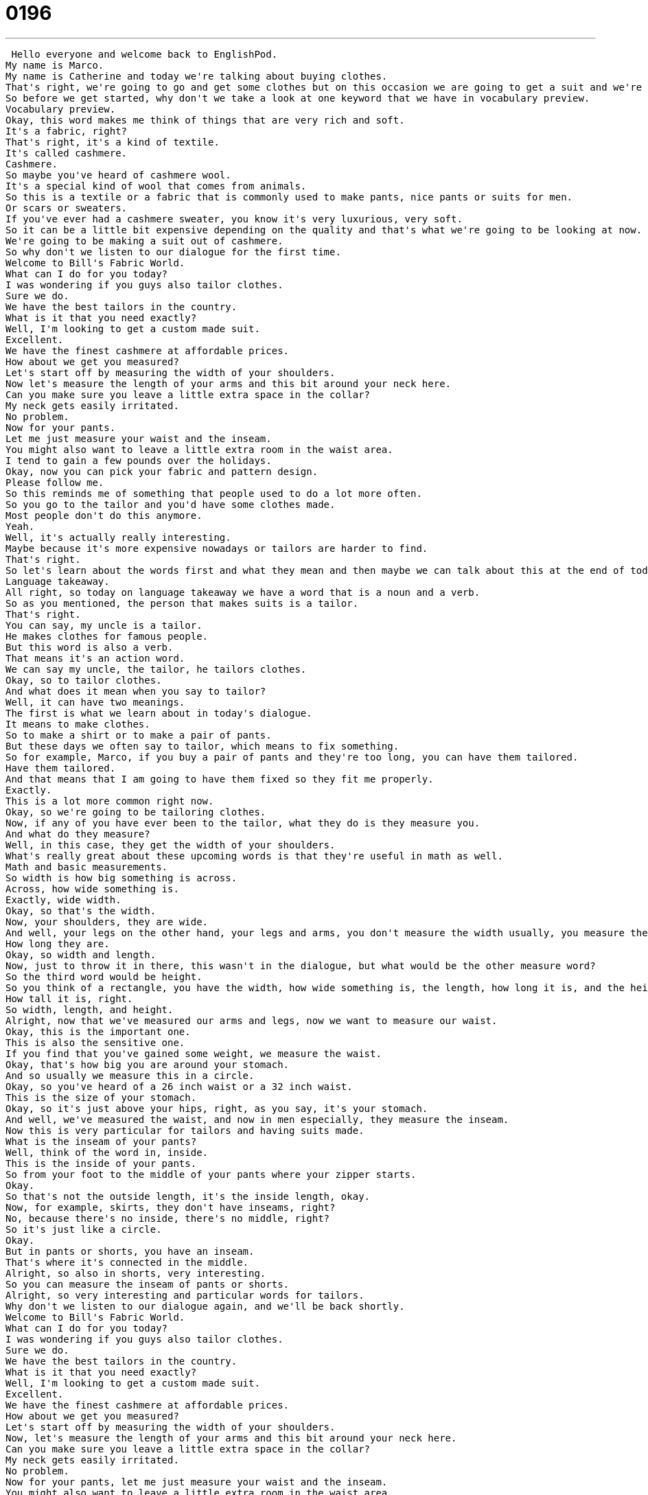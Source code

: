 = 0196
:toc: left
:toclevels: 3
:sectnums:
:stylesheet: ../../../../myAdocCss.css

'''


 Hello everyone and welcome back to EnglishPod.
My name is Marco.
My name is Catherine and today we're talking about buying clothes.
That's right, we're going to go and get some clothes but on this occasion we are going to get a suit and we're going to have it made especially for us.
So before we get started, why don't we take a look at one keyword that we have in vocabulary preview.
Vocabulary preview.
Okay, this word makes me think of things that are very rich and soft.
It's a fabric, right?
That's right, it's a kind of textile.
It's called cashmere.
Cashmere.
So maybe you've heard of cashmere wool.
It's a special kind of wool that comes from animals.
So this is a textile or a fabric that is commonly used to make pants, nice pants or suits for men.
Or scars or sweaters.
If you've ever had a cashmere sweater, you know it's very luxurious, very soft.
So it can be a little bit expensive depending on the quality and that's what we're going to be looking at now.
We're going to be making a suit out of cashmere.
So why don't we listen to our dialogue for the first time.
Welcome to Bill's Fabric World.
What can I do for you today?
I was wondering if you guys also tailor clothes.
Sure we do.
We have the best tailors in the country.
What is it that you need exactly?
Well, I'm looking to get a custom made suit.
Excellent.
We have the finest cashmere at affordable prices.
How about we get you measured?
Let's start off by measuring the width of your shoulders.
Now let's measure the length of your arms and this bit around your neck here.
Can you make sure you leave a little extra space in the collar?
My neck gets easily irritated.
No problem.
Now for your pants.
Let me just measure your waist and the inseam.
You might also want to leave a little extra room in the waist area.
I tend to gain a few pounds over the holidays.
Okay, now you can pick your fabric and pattern design.
Please follow me.
So this reminds me of something that people used to do a lot more often.
So you go to the tailor and you'd have some clothes made.
Most people don't do this anymore.
Yeah.
Well, it's actually really interesting.
Maybe because it's more expensive nowadays or tailors are harder to find.
That's right.
So let's learn about the words first and what they mean and then maybe we can talk about this at the end of today's show.
Language takeaway.
All right, so today on language takeaway we have a word that is a noun and a verb.
So as you mentioned, the person that makes suits is a tailor.
That's right.
You can say, my uncle is a tailor.
He makes clothes for famous people.
But this word is also a verb.
That means it's an action word.
We can say my uncle, the tailor, he tailors clothes.
Okay, so to tailor clothes.
And what does it mean when you say to tailor?
Well, it can have two meanings.
The first is what we learn about in today's dialogue.
It means to make clothes.
So to make a shirt or to make a pair of pants.
But these days we often say to tailor, which means to fix something.
So for example, Marco, if you buy a pair of pants and they're too long, you can have them tailored.
Have them tailored.
And that means that I am going to have them fixed so they fit me properly.
Exactly.
This is a lot more common right now.
Okay, so we're going to be tailoring clothes.
Now, if any of you have ever been to the tailor, what they do is they measure you.
And what do they measure?
Well, in this case, they get the width of your shoulders.
What's really great about these upcoming words is that they're useful in math as well.
Math and basic measurements.
So width is how big something is across.
Across, how wide something is.
Exactly, wide width.
Okay, so that's the width.
Now, your shoulders, they are wide.
And well, your legs on the other hand, your legs and arms, you don't measure the width usually, you measure the length.
How long they are.
Okay, so width and length.
Now, just to throw it in there, this wasn't in the dialogue, but what would be the other measure word?
So the third word would be height.
So you think of a rectangle, you have the width, how wide something is, the length, how long it is, and the height, how tall it is.
How tall it is, right.
So width, length, and height.
Alright, now that we've measured our arms and legs, now we want to measure our waist.
Okay, this is the important one.
This is also the sensitive one.
If you find that you've gained some weight, we measure the waist.
Okay, that's how big you are around your stomach.
And so usually we measure this in a circle.
Okay, so you've heard of a 26 inch waist or a 32 inch waist.
This is the size of your stomach.
Okay, so it's just above your hips, right, as you say, it's your stomach.
And well, we've measured the waist, and now in men especially, they measure the inseam.
Now this is very particular for tailors and having suits made.
What is the inseam of your pants?
Well, think of the word in, inside.
This is the inside of your pants.
So from your foot to the middle of your pants where your zipper starts.
Okay.
So that's not the outside length, it's the inside length, okay.
Now, for example, skirts, they don't have inseams, right?
No, because there's no inside, there's no middle, right?
So it's just like a circle.
Okay.
But in pants or shorts, you have an inseam.
That's where it's connected in the middle.
Alright, so also in shorts, very interesting.
So you can measure the inseam of pants or shorts.
Alright, so very interesting and particular words for tailors.
Why don't we listen to our dialogue again, and we'll be back shortly.
Welcome to Bill's Fabric World.
What can I do for you today?
I was wondering if you guys also tailor clothes.
Sure we do.
We have the best tailors in the country.
What is it that you need exactly?
Well, I'm looking to get a custom made suit.
Excellent.
We have the finest cashmere at affordable prices.
How about we get you measured?
Let's start off by measuring the width of your shoulders.
Now, let's measure the length of your arms and this bit around your neck here.
Can you make sure you leave a little extra space in the collar?
My neck gets easily irritated.
No problem.
Now for your pants, let me just measure your waist and the inseam.
You might also want to leave a little extra room in the waist area.
I tend to gain a few pounds over the holidays.
Okay.
Now you can pick your fabric and pattern design.
Please follow me.
All right, we're back.
Now we have three key phrases that we found in this dialogue.
Let's take a look at them now in Fluency Builder.
Fluency Builder.
This first phrase is the topic of today's lesson.
We talked a little bit about measurements for a suit, but in particular we're getting a custom made suit.
Okay.
So this word custom made.
Well, custom is important.
It means special or unique.
There's no other like it.
So we could talk about custom cars.
That means a car that has been fixed, especially for you.
Okay.
So a custom made suit would be a suit that was made specifically for your height, for how big your waist is, etcetera, specifically for you.
Right.
So a suit that I buy at the department store is just a normal suit, but a suit that I have made for me is a custom made suit.
Okay.
And as you said, you can use it for cars, a custom made car, or maybe for example, a custom made custom made kitchen.
That means that you get to pick every single part of the kitchen that you want.
Many people do that, right?
They have custom built or custom made homes.
Yeah, that's always something I've wanted to do, but I hear that it's much more expensive than getting a normal homemade.
All right.
So that's the first key phrase.
Now, moving on, when we talk about measuring, we say, I measured, I measured the length of this street.
Right.
Or let's measure you so we can see how big you are.
But if you notice in the dialogue, we use the passive voice.
He says, let's get you measured.
Okay.
I got measured or it got measured to get measured, as you say, is the, is the passive voice.
Now what's the difference between passive and active?
All right.
So basically what happens here is we are concentrating on the person and the action falling upon you, for example.
So I got measured.
What happened to me?
I got measured.
Who did it?
Who measured you?
We don't know.
We don't know.
We don't care.
Right.
The point, the important part is that you were measured, you got measured, but we could have a different phrase.
We say, for example, I will measure this table or he measures the height of the door and we know he measures.
I will measure.
We know who the actor is.
That means it's active voice because the focus is on who's doing this action.
But in passive voice, the important thing is who is receiving the action.
Right.
Now it's a little bit complicated because as you can see, measured is in the past, but we're not really talking about the past.
So it may get a little bit complicated.
We can take a more in depth look at that in the community section.
You can ask a couple questions.
We'll place a couple of examples, but it's kind of hard to get into the grammar over an audio podcast, right?
That's true.
So that's why we have the practice space on the website.
All right.
Now moving on, we have our last phrase and when he was talking about the waste and how he should leave a little bit of extra room, it's because he tends, he tends to gain a few pounds.
Okay.
So to gain a few pounds is like gaining a kilo.
It means to gain weight over the holidays.
And in this case to tend to, I tend to means I normally or I usually.
So for example, Marco, what do you tend to eat for breakfast?
I tend to eat scrambled eggs and a glass of yogurt.
That's healthy.
Do you tend to run late in the morning?
Uh, yes.
True.
Right.
So tend to it's a tendency is what usually happens.
It's normal.
It's normal.
All right.
So very interesting phrases, very interesting words.
Why don't we listen to our dialogue for the last time?
Welcome to Bill's fabric world.
What can I do for you today?
I was wondering if you guys also tailored clothes.
Sure we do.
We have the best tailors in the country.
What is it that you need exactly?
Well, I'm looking to get a custom made suit.
Excellent.
We have the finest cash mears at affordable prices.
How about we get you measured?
Let's start off by measuring the width of your shoulders.
Now let's measure the length of your arms and this bit around your neck here.
Can you make sure you leave a little extra space in the collar?
My neck gets easily irritated.
No problem.
Now for your pants, let me just measure your waist and the inseam.
You might also want to leave a little extra room in the waist area.
I tend to gain a few pounds over the holidays.
Okay.
Now you can pick your fabric and pattern design.
Please follow me.
All right.
So we talked earlier about how most people buy their clothes at a department store or a clothing store.
Have you seen much of this?
Maybe back in Ecuador it's more common than in America.
Yeah, usually people just go to a department store and get suits for example, but it's actually very common as well because it's kind of in their artisans to be like a shoemaker or to be a tailor.
So actually people like it more and go to tailors because they kind of become renowned like, oh he used to make suits for the president.
So people really, really like to get suits made there and obviously they fit much better.
You feel more comfortable.
And you look better.
Yeah.
As I've said before, I see people who buy all these suits.
My brother, for example, they never quite fit right.
You can tell it's a little too big in the shoulders.
My brother's tall so his pants are always a little bit too short.
But when you come to a place like China and most people can get these suits made for them, they just look fabulous.
It looks very, very nice.
Yeah, so maybe you guys can tell us if you've ever had anything tailor-made.
Not only guys' suits, but girls also get tailor-made dresses, tailor-made blouses.
I always get coats made actually because my shoulders are broad and so it's hard for me to find coats that fit right.
But if I get one custom-made, it looks really good.
Right.
So come to our website, EnglishPod.com.
Leave your questions and comments there and we'll see you guys later.
Until next time, guys.
Bye. +
